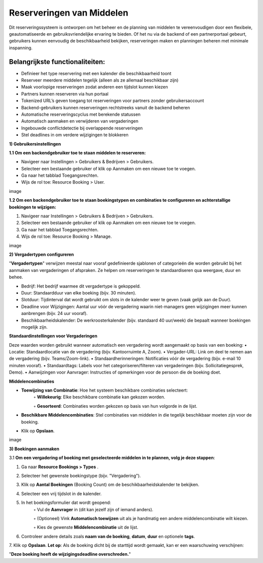Reserveringen van Middelen
==========================
Dit reserveringssysteem is ontworpen om het beheer en de planning van middelen te vereenvoudigen door een flexibele, geautomatiseerde en gebruiksvriendelijke ervaring te bieden. Of het nu via de backend of een partnerportaal gebeurt, gebruikers kunnen eenvoudig de beschikbaarheid bekijken, reserveringen maken en planningen beheren met minimale inspanning.

Belangrijkste functionaliteiten:
---------------------------------
• Definieer het type reservering met een kalender die beschikbaarheid toont
• Reserveer meerdere middelen tegelijk (alleen als ze allemaal beschikbaar zijn)
• Maak voorlopige reserveringen zodat anderen een tijdslot kunnen kiezen
• Partners kunnen reserveren via hun portaal
• Tokenized URL’s geven toegang tot reserveringen voor partners zonder gebruikersaccount
• Backend-gebruikers kunnen reserveringen rechtstreeks vanuit de backend beheren
• Automatische reserveringscyclus met berekende statussen
• Automatisch aanmaken en verwijderen van vergaderingen
• Ingebouwde conflictdetectie bij overlappende reserveringen
• Stel deadlines in om verdere wijzigingen te blokkeren

**1) Gebruikersinstellingen**

**1.1 Om een backendgebruiker toe te staan middelen te reserveren:**

• Navigeer naar Instellingen > Gebruikers & Bedrijven > Gebruikers.
• Selecteer een bestaande gebruiker of klik op Aanmaken om een nieuwe toe te voegen.
• Ga naar het tabblad Toegangsrechten.
• Wijs de rol toe: Resource Booking > User.

image

**1.2 Om een backendgebruiker toe te staan boekingstypen en combinaties te configureren en achterstallige boekingen te wijzigen:**

1. Navigeer naar Instellingen > Gebruikers & Bedrijven > Gebruikers.
2. Selecteer een bestaande gebruiker of klik op Aanmaken om een nieuwe toe te voegen.
3. Ga naar het tabblad Toegangsrechten.
4. Wijs de rol toe: Resource Booking > Manage.

image

**2) Vergadertypen configureren**

"**Vergadertypen**" verwijzen meestal naar vooraf gedefinieerde sjablonen of categorieën die worden gebruikt bij het aanmaken van vergaderingen of afspraken. Ze helpen om reserveringen te standaardiseren qua weergave, duur en behee.

• Bedrijf: Het bedrijf waarmee dit vergadertype is gekoppeld.
• Duur: Standaardduur van elke boeking (bijv. 30 minuten).
• Slotduur: Tijdinterval dat wordt gebruikt om slots in de kalender weer te geven (vaak gelijk aan de Duur).
• Deadline voor Wijzigingen: Aantal uur vóór de vergadering waarin niet-managers geen wijzigingen meer kunnen aanbrengen (bijv. 24 uur vooraf).
• Beschikbaarheidskalender: De werkroosterkalender (bijv. standaard 40 uur/week) die bepaalt wanneer boekingen mogelijk zijn.

**Standaardinstellingen voor Vergaderingen**

Deze waarden worden gebruikt wanneer automatisch een vergadering wordt aangemaakt op basis van een boeking:
• Locatie: Standaardlocatie van de vergadering (bijv. Kantoorruimte A, Zoom).
• Vergader-URL: Link om deel te nemen aan de vergadering (bijv. Teams/Zoom-link).
• Standaardherinneringen: Notificaties vóór de vergadering (bijv. e-mail 10 minuten vooraf).
• Standaardtags: Labels voor het categoriseren/filteren van vergaderingen (bijv. Sollicitatiegesprek, Demo).
• Aanwijzingen voor Aanvrager: Instructies of opmerkingen voor de persoon die de boeking doet.

**Middelencombinaties**

• **Toewijzing van Combinatie**: Hoe het systeem beschikbare combinaties selecteert:
        ◦ **Willekeurig**: Elke beschikbare combinatie kan gekozen worden.

        ◦ **Gesorteerd**: Combinaties worden gekozen op basis van hun volgorde in de lijst.

• **Beschikbare Middelencombinaties**: Stel combinaties van middelen in die tegelijk beschikbaar moeten zijn voor de boeking.
• Klik op **Opslaan**.

image

**3) Boekingen aanmaken**

3.1 **Om een vergadering of boeking met geselecteerde middelen in te plannen, volg je deze stappen**:

1. Ga naar **Resource Bookings > Types**        .
2. Selecteer het gewenste boekingstype (bijv. "Vergadering").
3. Klik op **Aantal Boekingen** (Booking Count) om de beschikbaarheidskalender te bekijken.
4. Selecteer een vrij tijdslot in de kalender.
5. In het boekingsformulier dat wordt geopend:
        ◦ Vul de **Aanvrager** in (dit kan jezelf zijn of iemand anders).

        ◦ (Optioneel) Vink **Automatisch toewijzen** uit als je handmatig een andere middelencombinatie wilt kiezen.

        ◦ Kies de gewenste **Middelencombinatie** uit de lijst.

6. Controleer andere details zoals **naam van de boeking**, **datum**, **duur** en optionele **tags**.
7. Klik op **Opslaan**.
**Let op**: Als de boeking dicht bij de starttijd wordt gemaakt, kan er een waarschuwing verschijnen:

"**Deze boeking heeft de wijzigingsdeadline overschreden.**"

